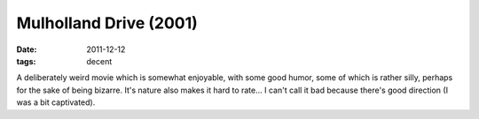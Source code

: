 Mulholland Drive (2001)
=======================

:date: 2011-12-12
:tags: decent



A deliberately weird movie which is somewhat enjoyable, with some good
humor, some of which is rather silly, perhaps for the sake of being
bizarre. It's nature also makes it hard to rate... I can't call it bad
because there's good direction (I was a bit captivated).

